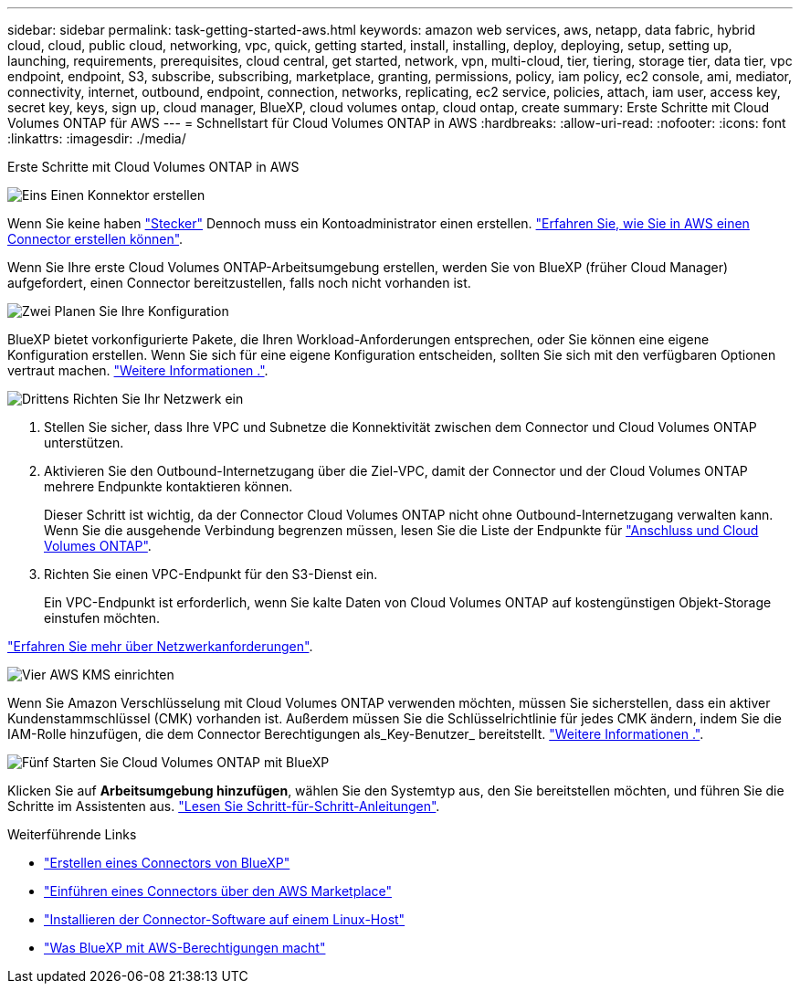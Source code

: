 ---
sidebar: sidebar 
permalink: task-getting-started-aws.html 
keywords: amazon web services, aws, netapp, data fabric, hybrid cloud, cloud, public cloud, networking, vpc, quick, getting started, install, installing, deploy, deploying, setup, setting up, launching, requirements, prerequisites, cloud central, get started, network, vpn, multi-cloud, tier, tiering, storage tier, data tier, vpc endpoint, endpoint, S3, subscribe, subscribing, marketplace, granting, permissions, policy, iam policy, ec2 console, ami, mediator, connectivity, internet, outbound, endpoint, connection, networks, replicating, ec2 service, policies, attach, iam user, access key, secret key, keys, sign up, cloud manager, BlueXP, cloud volumes ontap, cloud ontap, create 
summary: Erste Schritte mit Cloud Volumes ONTAP für AWS 
---
= Schnellstart für Cloud Volumes ONTAP in AWS
:hardbreaks:
:allow-uri-read: 
:nofooter: 
:icons: font
:linkattrs: 
:imagesdir: ./media/


[role="lead"]
Erste Schritte mit Cloud Volumes ONTAP in AWS

.image:https://raw.githubusercontent.com/NetAppDocs/common/main/media/number-1.png["Eins"] Einen Konnektor erstellen
[role="quick-margin-para"]
Wenn Sie keine haben https://docs.netapp.com/us-en/cloud-manager-setup-admin/concept-connectors.html["Stecker"^] Dennoch muss ein Kontoadministrator einen erstellen. https://docs.netapp.com/us-en/cloud-manager-setup-admin/task-creating-connectors-aws.html["Erfahren Sie, wie Sie in AWS einen Connector erstellen können"^].

[role="quick-margin-para"]
Wenn Sie Ihre erste Cloud Volumes ONTAP-Arbeitsumgebung erstellen, werden Sie von BlueXP (früher Cloud Manager) aufgefordert, einen Connector bereitzustellen, falls noch nicht vorhanden ist.

.image:https://raw.githubusercontent.com/NetAppDocs/common/main/media/number-2.png["Zwei"] Planen Sie Ihre Konfiguration
[role="quick-margin-para"]
BlueXP bietet vorkonfigurierte Pakete, die Ihren Workload-Anforderungen entsprechen, oder Sie können eine eigene Konfiguration erstellen. Wenn Sie sich für eine eigene Konfiguration entscheiden, sollten Sie sich mit den verfügbaren Optionen vertraut machen. link:task-planning-your-config.html["Weitere Informationen ."].

.image:https://raw.githubusercontent.com/NetAppDocs/common/main/media/number-3.png["Drittens"] Richten Sie Ihr Netzwerk ein
[role="quick-margin-list"]
. Stellen Sie sicher, dass Ihre VPC und Subnetze die Konnektivität zwischen dem Connector und Cloud Volumes ONTAP unterstützen.
. Aktivieren Sie den Outbound-Internetzugang über die Ziel-VPC, damit der Connector und der Cloud Volumes ONTAP mehrere Endpunkte kontaktieren können.
+
Dieser Schritt ist wichtig, da der Connector Cloud Volumes ONTAP nicht ohne Outbound-Internetzugang verwalten kann. Wenn Sie die ausgehende Verbindung begrenzen müssen, lesen Sie die Liste der Endpunkte für link:reference-networking-aws.html["Anschluss und Cloud Volumes ONTAP"].

. Richten Sie einen VPC-Endpunkt für den S3-Dienst ein.
+
Ein VPC-Endpunkt ist erforderlich, wenn Sie kalte Daten von Cloud Volumes ONTAP auf kostengünstigen Objekt-Storage einstufen möchten.



[role="quick-margin-para"]
link:reference-networking-aws.html["Erfahren Sie mehr über Netzwerkanforderungen"].

.image:https://raw.githubusercontent.com/NetAppDocs/common/main/media/number-4.png["Vier"] AWS KMS einrichten
[role="quick-margin-para"]
Wenn Sie Amazon Verschlüsselung mit Cloud Volumes ONTAP verwenden möchten, müssen Sie sicherstellen, dass ein aktiver Kundenstammschlüssel (CMK) vorhanden ist. Außerdem müssen Sie die Schlüsselrichtlinie für jedes CMK ändern, indem Sie die IAM-Rolle hinzufügen, die dem Connector Berechtigungen als_Key-Benutzer_ bereitstellt. link:task-setting-up-kms.html["Weitere Informationen ."].

.image:https://raw.githubusercontent.com/NetAppDocs/common/main/media/number-5.png["Fünf"] Starten Sie Cloud Volumes ONTAP mit BlueXP
[role="quick-margin-para"]
Klicken Sie auf *Arbeitsumgebung hinzufügen*, wählen Sie den Systemtyp aus, den Sie bereitstellen möchten, und führen Sie die Schritte im Assistenten aus. link:task-deploying-otc-aws.html["Lesen Sie Schritt-für-Schritt-Anleitungen"].

.Weiterführende Links
* https://docs.netapp.com/us-en/cloud-manager-setup-admin/task-creating-connectors-aws.html["Erstellen eines Connectors von BlueXP"^]
* https://docs.netapp.com/us-en/cloud-manager-setup-admin/task-launching-aws-mktp.html["Einführen eines Connectors über den AWS Marketplace"^]
* https://docs.netapp.com/us-en/cloud-manager-setup-admin/task-installing-linux.html["Installieren der Connector-Software auf einem Linux-Host"^]
* https://docs.netapp.com/us-en/cloud-manager-setup-admin/reference-permissions-aws.html["Was BlueXP mit AWS-Berechtigungen macht"^]


